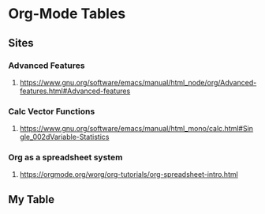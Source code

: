 * Org-Mode Tables
** Sites
*** Advanced Features
**** https://www.gnu.org/software/emacs/manual/html_node/org/Advanced-features.html#Advanced-features
*** Calc Vector Functions
**** https://www.gnu.org/software/emacs/manual/html_mono/calc.html#Single_002dVariable-Statistics
*** Org as a spreadsheet system
**** https://orgmode.org/worg/org-tutorials/org-spreadsheet-intro.html
** My Table

